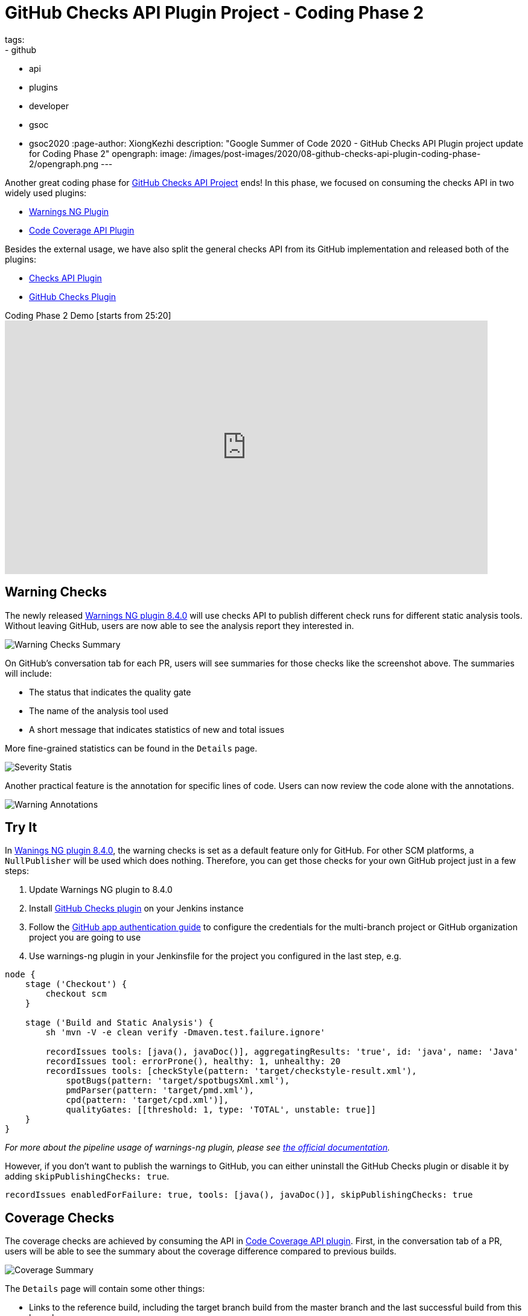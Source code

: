 = GitHub Checks API Plugin Project - Coding Phase 2
tags:
- github
- api
- plugins
- developer
- gsoc
- gsoc2020
:page-author: XiongKezhi
description: "Google Summer of Code 2020 - GitHub Checks API Plugin project update for Coding Phase 2"
opengraph:
  image: /images/post-images/2020/08-github-checks-api-plugin-coding-phase-2/opengraph.png
---

Another great coding phase for link:/projects/gsoc/2020/projects/github-checks/[GitHub Checks API Project] ends!
In this phase, we focused on consuming the checks API in two widely used plugins:

* link:https://plugins.jenkins.io/warnings-ng/[Warnings NG Plugin] 
* link:https://plugins.jenkins.io/code-coverage-api/[Code Coverage API Plugin]

Besides the external usage, we have also split the general checks API from its GitHub implementation and released both of the plugins:

* link:https://plugins.jenkins.io/checks-api/[Checks API Plugin]
* link:https://plugins.jenkins.io/github-checks/[GitHub Checks Plugin]

.Coding Phase 2 Demo [starts from 25:20]
video::b67I6spBdTg[youtube,width=800,height=420]

== Warning Checks

The newly released https://github.com/jenkinsci/warnings-ng-plugin/releases/tag/warnings-ng-8.4.0[Warnings NG plugin 8.4.0] will use checks API to publish different check runs for different static analysis tools.
Without leaving GitHub, users are now able to see the analysis report they interested in.

image::/images/post-images/2020/08-github-checks-api-plugin-coding-phase-2/warning-checks.png[Warning Checks Summary]

On GitHub's conversation tab for each PR, users will see summaries for those checks like the screenshot above. The summaries will include:

* The status that indicates the quality gate
* The name of the analysis tool used
* A short message that indicates statistics of new and total issues

More fine-grained statistics can be found in the `Details` page.

image::/images/post-images/2020/08-github-checks-api-plugin-coding-phase-2/severity-statistics.png[Severity Statis]

Another practical feature is the annotation for specific lines of code. Users can now review the code alone with the annotations.

image::/images/post-images/2020/08-github-checks-api-plugin-coding-phase-2/annotations.png[Warning Annotations]

== Try It

In https://github.com/jenkinsci/warnings-ng-plugin/releases/tag/warnings-ng-8.4.0[Wanings NG plugin 8.4.0], the warning checks is set as a default feature only for GitHub. 
For other SCM platforms, a `NullPublisher` will be used which does nothing.
Therefore, you can get those checks for your own GitHub project just in a few steps:

1. Update Warnings NG plugin to 8.4.0
2. Install link:https://plugins.jenkins.io/github-checks/[GitHub Checks plugin] on your Jenkins instance
3. Follow the link:https://github.com/jenkinsci/github-branch-source-plugin/blob/master/docs/github-app.adoc[GitHub app authentication guide] to configure the credentials for the multi-branch project or GitHub organization project you are going to use 
4. Use warnings-ng plugin in your Jenkinsfile for the project you configured in the last step, e.g.

[source, groovy]
----
node {
    stage ('Checkout') {
        checkout scm
    }

    stage ('Build and Static Analysis') {
        sh 'mvn -V -e clean verify -Dmaven.test.failure.ignore'

        recordIssues tools: [java(), javaDoc()], aggregatingResults: 'true', id: 'java', name: 'Java'
        recordIssues tool: errorProne(), healthy: 1, unhealthy: 20
        recordIssues tools: [checkStyle(pattern: 'target/checkstyle-result.xml'),
            spotBugs(pattern: 'target/spotbugsXml.xml'),
            pmdParser(pattern: 'target/pmd.xml'),
            cpd(pattern: 'target/cpd.xml')],
            qualityGates: [[threshold: 1, type: 'TOTAL', unstable: true]]
    }
}
----

_For more about the pipeline usage of warnings-ng plugin, please see link:https://github.com/jenkinsci/warnings-ng-plugin/blob/master/doc/Documentation.md#pipeline-configuration[the official documentation]._

However, if you don't want to publish the warnings to GitHub, you can either uninstall the GitHub Checks plugin or disable it by adding `skipPublishingChecks: true`.

[source, groovy]
----
recordIssues enabledForFailure: true, tools: [java(), javaDoc()], skipPublishingChecks: true
----

== Coverage Checks

The coverage checks are achieved by consuming the API in link:https://plugins.jenkins.io/code-coverage-api/[Code Coverage API plugin].
First, in the conversation tab of a PR, users will be able to see the summary about the coverage difference compared to previous builds.

image::/images/post-images/2020/08-github-checks-api-plugin-coding-phase-2/coverage-summary.png[Coverage Summary]

The `Details` page will contain some other things:

* Links to the reference build, including the target branch build from the master branch and the last successful build from this branch
* Coverage healthy score (the default value is 100% if the threshold is not configured)
* Coverages and trends of different types in table format

image::/images/post-images/2020/08-github-checks-api-plugin-coding-phase-2/coverage-details.png[Coverage Details]

The link:https://github.com/jenkinsci/code-coverage-api-plugin/pull/169[pull request] for this feature will soon be merged and will be included in the next release of Coverage Checks API plugin. After that, you can use it by adding the below section to your pipeline script:

[source, groovy]
----
node {
    stage ('Checkout') {
        checkout scm
    }

    stage ('Line and Branch Coverage') {
        publishCoverage adapters: [jacoco('**/*/jacoco.xml')], sourceFileResolver: sourceFiles('STORE_ALL_BUILD')
    }
}
----

Like the warning checks, you can also disable the coverage checks by setting the field `skipPublishingChecks`, e.g.

[source, groovy]
----
publishCoverage adapters: [jacoco('**/*/jacoco.xml')], sourceFileResolver: sourceFiles('STORE_ALL_BUILD'), skipPublishingChecks: true
----

== Next Phase

In the next phase, we will turn our attention back to link:https://plugins.jenkins.io/checks-api/[Checks API Plugin] and link:https://plugins.jenkins.io/github-checks/[GitHub Checks Plugin] and add the following features in future versions:

* Pipeline Support
- Users can publish checks directly in a pipeline script without requiring a consumer plugin that supports the checks.
* Re-run Request
- Users can re-run Jenkins build through Checks API.

Lastly, it is exciting to inform that we are currently making the checks feature available on link:https://ci.jenkins.io[ci.jenkins.io] for all plugins hosted in the jenkinsci GitHub organization, please see link:https://issues.jenkins.io/browse/INFRA-2694[INFRA-2694] for more details.

== Resources

* link:https://github.com/jenkinsci/checks-api-plugin[Checks API Plugin]
* link:https://github.com/jenkinsci/github-checks-plugin[GitHub Checks Plugin]
* link:/projects/gsoc/2020/projects/github-checks/[Project Page]
* link:https://app.gitter.im/#/room/#jenkinsci_github-checks-api:gitter.im[Gitter Channel]
